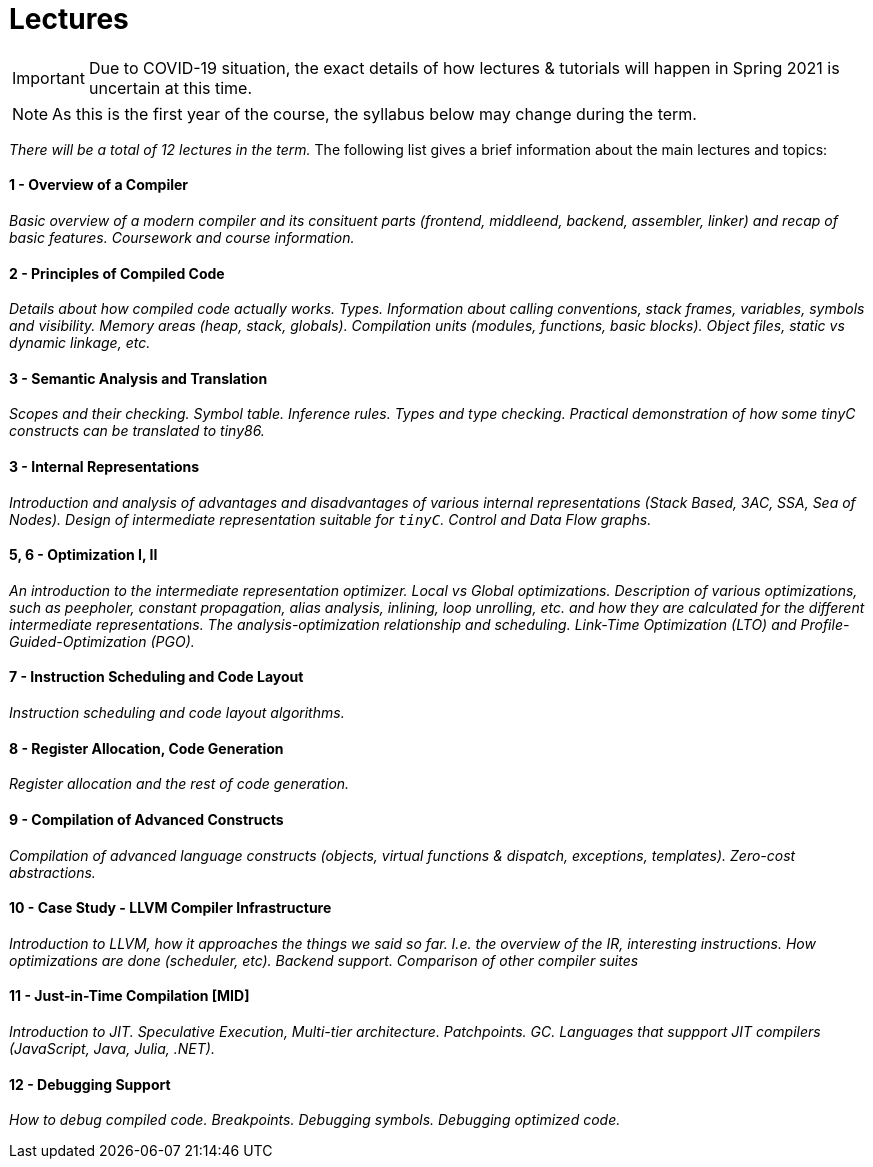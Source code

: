 = Lectures

IMPORTANT: Due to COVID-19 situation, the exact details of how lectures & tutorials will happen in Spring 2021 is uncertain at this time. 

NOTE: As this is the first year of the course, the syllabus below may change during the term. 

_There will be a total of 12 lectures in the term._ The following list gives a brief information about the main lectures and topics:

==== 1 - Overview of a Compiler

_Basic overview of a modern compiler and its consituent parts (frontend, middleend, backend, assembler, linker) and recap of basic features. Coursework and course information._

==== 2 - Principles of Compiled Code

_Details about how compiled code actually works. Types. Information about calling conventions, stack frames, variables, symbols and visibility. Memory areas (heap, stack, globals). Compilation units (modules, functions, basic blocks). Object files, static vs dynamic linkage, etc._

==== 3 - Semantic Analysis and Translation

_Scopes and their checking. Symbol table. Inference rules. Types and type checking. Practical demonstration of how some tinyC constructs can be translated to tiny86._

==== 3 - Internal Representations

_Introduction and analysis of advantages and disadvantages of various internal representations (Stack Based, 3AC, SSA, Sea of Nodes). Design of intermediate representation suitable for `tinyC`. Control and Data Flow graphs._  

==== 5, 6 - Optimization I, II

_An introduction to the intermediate representation optimizer. Local vs Global optimizations. Description of various optimizations, such as peepholer, constant propagation, alias analysis, inlining, loop unrolling, etc. and how they are calculated for the different intermediate representations. The analysis-optimization relationship and scheduling. Link-Time Optimization (LTO) and Profile-Guided-Optimization (PGO)._

==== 7 - Instruction Scheduling and Code Layout

_Instruction scheduling and code layout algorithms._

==== 8 - Register Allocation, Code Generation

_Register allocation and the rest of code generation._

==== 9 - Compilation of Advanced Constructs

_Compilation of advanced language constructs (objects, virtual functions & dispatch, exceptions, templates). Zero-cost abstractions._

==== 10 - Case Study - LLVM Compiler Infrastructure

_Introduction to LLVM, how it approaches the things we said so far. I.e. the overview of the IR, interesting instructions. How optimizations are done (scheduler, etc). Backend support. Comparison of other compiler suites_

==== 11 - Just-in-Time Compilation [MID]

_Introduction to JIT. Speculative Execution, Multi-tier architecture. Patchpoints. GC. Languages that suppport JIT compilers (JavaScript, Java, Julia, .NET)._

==== 12 - Debugging Support

_How to debug compiled code. Breakpoints. Debugging symbols. Debugging optimized code._
